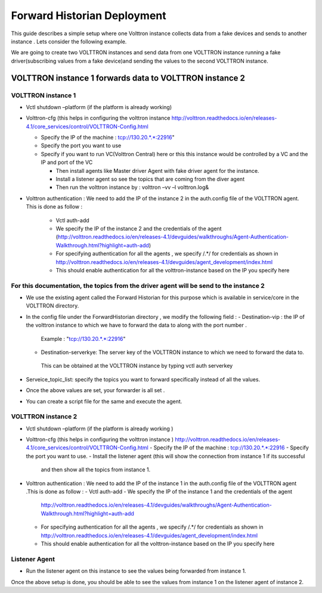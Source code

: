Forward Historian Deployment
=============================

This guide describes a simple setup where one Volttron instance collects
data from a fake devices and sends to another instance . Lets consider the
following example.

We are going to create two VOLTTRON instances and send data from one VOLTTRON 
instance running a fake driver(subscribing values from a fake device)and sending
the values to the second VOLTTRON instance.

VOLTTRON instance 1 forwards data to VOLTTRON instance 2
--------------------------------------------------------

VOLTTRON instance 1 
~~~~~~~~~~~~~~~~~~~

-  Vctl shutdown –platform (if the platform is already working)
-  Volttron-cfg (this helps in configuring the volttron instance 
   http://volttron.readthedocs.io/en/releases-4.1/core_services/control/VOLTTRON-Config.html

   -  Specify the IP of the machine : tcp://130.20.*.*:22916"
   -  Specify the port you want to use
   -  Specify if you want to run VC(Volttron Central) here or this this instance would be controlled 
      by a VC and the IP and port of the VC

      - Then install agents like Master driver Agent with fake driver agent for the instance.
      - Install a listener agent so see the topics that are coming from the diver agent
      - Then run the volttron instance by : volttron –vv –l volttron.log&
- Volttron authentication : We need to add the IP of the instance 2 in the auth.config file of the VOLTTRON agent.
  This is done as follow :
   -  Vctl auth-add
   -  We specify the IP of the instance 2 and the credentials of the agent
      (http://volttron.readthedocs.io/en/releases-4.1/devguides/walkthroughs/Agent-Authentication-Walkthrough.html?highlight=auth-add)
   -  For specifying authentication for all the agents , we specify /.*/ for credentials as shown in 
      http://volttron.readthedocs.io/en/releases-4.1/devguides/agent_development/index.html
   -  This should enable authentication for all the volttron-instance based on the IP you specify here

For this documentation, the topics from the driver agent will be send to the instance 2
~~~~~~~~~~~~~~~~~~~~~~~~~~~~~~~~~~~~~~~~~~~~~~~~~~~~~~~~~~~~~~~~~~~~~~~~~~~~~~~~~~~~~~~
-  We use the existing agent called the Forward Historian for this purpose which is available in service/core in the VOLTTRON directory.
-  In the config file under the ForwardHistorian directory , we modify the following field :
   - Destination-vip : the IP of the volttron instance to which we have to forward the data to along with the port number . 
    Example : "tcp://130.20.*.*:22916"
   - Destination-serverkye: The server key of the VOLTTRON instance to which we need to forward the data to. 
    This can be obtained at the VOLTTRON instance by typing vctl auth serverkey
-  Serveice_topic_list: specify the topics you want to forward specifically instead of all the values.
-  Once the above values are set, your forwarder is all set .
-  You can create a script file for the same and execute the agent.

VOLTTRON instance 2
~~~~~~~~~~~~~~~~~~~

-  Vctl shutdown –platform (if the platform is already working )
-  Volttron-cfg (this helps in configuring the volttron instance )
   http://volttron.readthedocs.io/en/releases-4.1/core_services/control/VOLTTRON-Config.html
   -  Specify the IP of the machine : tcp://130.20.*.*:22916
   -  Specify the port you want to use.
   -  Install the listener agent (this will show the connection from instance 1 if its successful 
      and then show all the topics from instance 1.

-  Volttron authentication : We need to add the IP of the instance 1 in the auth.config file of the VOLTTRON agent .This is done as follow :
   -  Vctl auth-add
   -  We specify the IP of the instance 1 and the credentials of the agent 
      http://volttron.readthedocs.io/en/releases-4.1/devguides/walkthroughs/Agent-Authentication-Walkthrough.html?highlight=auth-add
   -  For specifying authentication for all the agents , we specify /.*/ for credentials as shown in 
      http://volttron.readthedocs.io/en/releases-4.1/devguides/agent_development/index.html
   -  This should enable authentication for all the volttron-instance based on the IP you specify here 

Listener Agent
~~~~~~~~~~~~~~
-  Run the listener agent on this instance to see the values being forwarded from instance 1.

Once the above setup is done, you should be able to see the values from instance 1 on the listener agent of instance 2.


